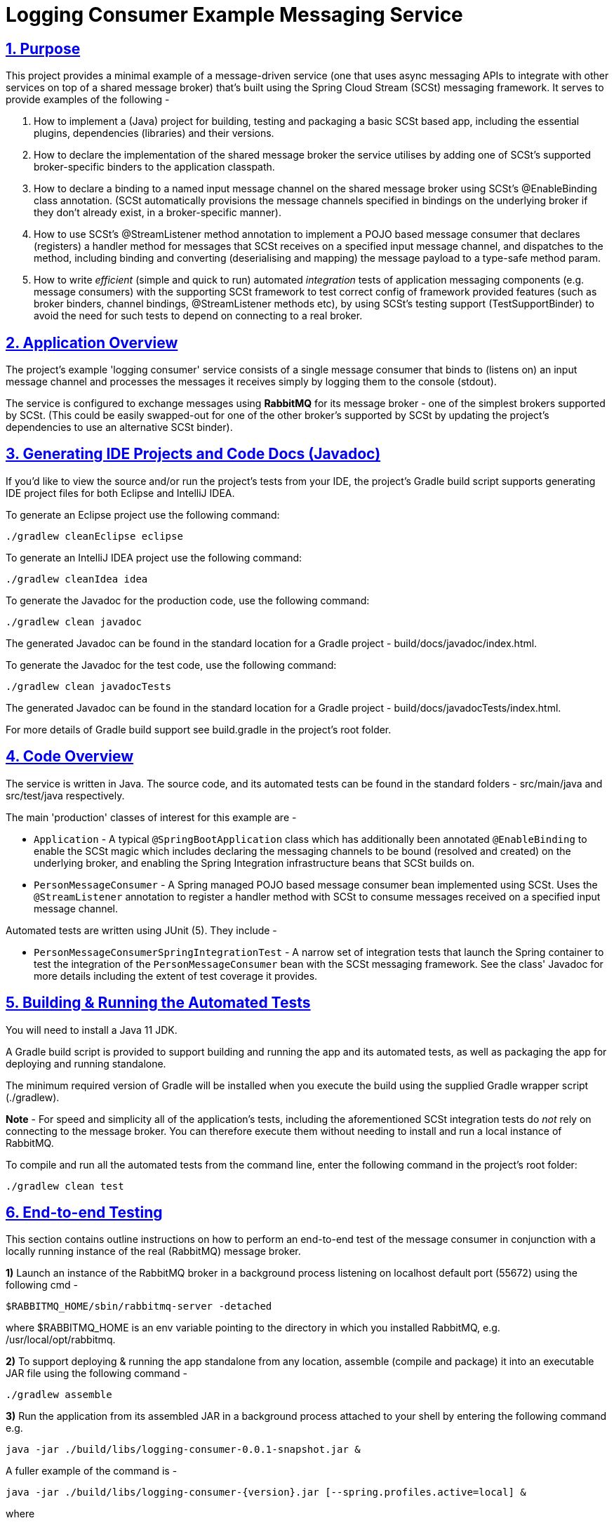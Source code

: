 = Logging Consumer Example Messaging Service
:sectlinks:
:sectnums:
:sectnumlevels: 4
:toclevels: 4

== Purpose
This project provides a minimal example of a message-driven service (one that uses async messaging APIs to integrate
with other services on top of a shared message broker) that's built using the Spring Cloud Stream (SCSt) messaging
framework. It serves to provide examples of the following -

1. How to implement a (Java) project for building, testing and packaging a basic SCSt based app, including the
essential plugins, dependencies (libraries) and their versions.
1. How to declare the implementation of  the shared message broker  the service utilises by adding one of SCSt's
supported broker-specific binders to  the application classpath.
1. How to declare a binding to a named input message channel on the shared message broker using SCSt's @EnableBinding
class annotation. (SCSt automatically provisions the message channels specified in bindings on the underlying
broker if they  don't already exist, in a broker-specific manner).
1. How to use SCSt's @StreamListener method annotation to implement a POJO based message consumer that declares
(registers) a handler method for messages that SCSt receives on a specified input message channel, and dispatches to
the method, including binding and converting (deserialising and mapping) the message payload to a type-safe method
param.
1. How to write _efficient_ (simple and quick to run) automated _integration_ tests of application messaging
components (e.g.  message consumers) with the supporting SCSt framework to test correct config of framework
provided features (such as broker binders, channel bindings, @StreamListener methods etc), by using SCSt's testing
support (TestSupportBinder) to avoid the need for such tests to depend on connecting to a real broker.

== Application Overview
The project's example 'logging consumer' service consists of a single message consumer that binds to (listens on) an
input message channel and  processes the messages it receives simply by logging them to the console (stdout).

The service is configured to exchange messages using *RabbitMQ* for its message broker - one of the simplest brokers
supported by SCSt. (This could be easily swapped-out for one of the other broker's supported by SCSt by updating the
project's dependencies to use an alternative SCSt binder).


== Generating IDE Projects and Code Docs (Javadoc)
If you'd like to view the source and/or run the project's tests from your IDE, the project's Gradle build script
supports generating IDE project files for both Eclipse and IntelliJ IDEA.

To generate an Eclipse project use the following command:

`./gradlew cleanEclipse eclipse`

To generate an IntelliJ IDEA project use the following command:

`./gradlew cleanIdea idea`

To generate the Javadoc for the production code, use the following command:

`./gradlew clean javadoc`

The generated Javadoc can be found in the standard location for a Gradle project - build/docs/javadoc/index.html.

To generate the Javadoc for the test code, use the following command:

`./gradlew clean javadocTests`

The generated Javadoc can be found in the standard location for a Gradle project - build/docs/javadocTests/index.html.

For more details of Gradle build support see build.gradle in the project's root folder.

== Code Overview
The service is written in Java. The source code, and its automated tests can be found in the standard folders
- src/main/java and src/test/java respectively.

The main 'production' classes of interest for this example are -

* `Application` - A typical `@SpringBootApplication` class which has additionally been annotated `@EnableBinding` to
enable the SCSt magic which includes declaring the messaging channels to be bound (resolved and created) on the
underlying broker, and enabling the Spring Integration infrastructure beans that SCSt builds on.
* `PersonMessageConsumer` - A Spring managed POJO based message consumer bean implemented using SCSt. Uses the
`@StreamListener` annotation to register a handler  method  with  SCSt to consume messages received on a specified input message
channel.

Automated tests are written using JUnit (5). They include  -

* `PersonMessageConsumerSpringIntegrationTest` -  A narrow set of integration tests that launch the Spring container to
test the integration of the `PersonMessageConsumer` bean with the SCSt messaging framework. See the class' Javadoc
for more details including the extent of test coverage it provides.

== Building & Running the Automated Tests
You will need to install a Java 11 JDK.

A Gradle build script is provided to support building and running the app and its automated tests, as well as
packaging the app for deploying and running standalone.

The minimum required version of Gradle will be installed when you execute the build using the supplied Gradle wrapper script (./gradlew).

*Note* - For speed and simplicity all of the application's tests, including the aforementioned SCSt integration tests
do _not_ rely on connecting to the message broker. You  can therefore execute them without needing to install and
run a local instance of RabbitMQ.

To compile and run all the automated tests from the command line, enter the following command in the project's root
folder:

`./gradlew clean test`

== End-to-end Testing
This section contains outline instructions on how to perform an  end-to-end test of the message consumer in conjunction
with a locally running instance of the real (RabbitMQ) message broker.

*1)* Launch an instance of the RabbitMQ broker in a background process listening on localhost default port (55672)
using the following cmd -
```bash
$RABBITMQ_HOME/sbin/rabbitmq-server -detached
```
where $RABBITMQ_HOME is an env variable pointing to the directory in which you installed RabbitMQ, e.g.
/usr/local/opt/rabbitmq.

*2)* To support deploying & running the app standalone from any location, assemble (compile and package) it into
an executable JAR file using the following command -
```bash
./gradlew assemble
```

*3)* Run the application from its assembled JAR in a background process attached to your shell by entering the
following command e.g.
```bash
java -jar ./build/libs/logging-consumer-0.0.1-snapshot.jar &
```

A fuller example of the command is -
```bash
java -jar ./build/libs/logging-consumer-{version}.jar [--spring.profiles.active=local] &
```

where

* `{version}` is the project version, e.g. 0.0.1-snapshot.
* `spring.profiles.active` is an optional option used to select the Spring bean profiles which should be activated.
This defaults to 'local' - the base profile for a local dev environment. For more details see the comments in  the
service's application config file - src/main/resources/application.yaml.

If the app starts up successfully you will see a line similar to the following line output to console -
```
...
2019-12-23 13:45:04.254  INFO 29406 --- [           main] c.n.e.scst.loggingconsumer.Application   : Started Application in 3.428 seconds (JVM running for 4.056)
```

*4)* Use a RabbitMQ client to publish (send) a message with a payload containing a valid (JSON) representation of a
Person to the input message channel on which the message consumer is listening. For example, use the `rabbitmqadmin`
command line tool by entering the following command -
```bash
$RABBITMQ_HOME\rabbitmqadmin publish exchange=input routing_key=test payload="{\"firstName\":\"Joe\",
\"lastName\":\"Bloggs\"}"
```

(For examples of more commands that can be entered using the rabbitmqadmin client see
https://www.rabbitmq.com/management-cli.html).

Alternatively you can use the RabbitMQ web admin console by entering the following URL in your browser
http://localhost:15672/#/exchanges/%2F/input to display the page for the RabbitMQ Exchange (message destination)
named 'input'. Then use the 'Publish message' form on this page to enter and publish the message.

*5)* If the published message is successfully processed the app's message consumer will log a message similar to the
following to the console  -
```bash
2019-12-23 13:45:09.266  INFO 29406 --- [onsumer-group-1] c.n.e.s.l.PersonMessageConsumer          : Received person [Person{firstName='Joe', lastName='Bloggs'}].
```

*6)* Clean-up by entering the following command to shutdown the application
```bash
kill $(ps aux | grep '[l]ogging-consumer' | awk '{print $2}')
```
And the following command to shutdown the message broker
```bash
rabbitmqctl shutdown
```

End

---